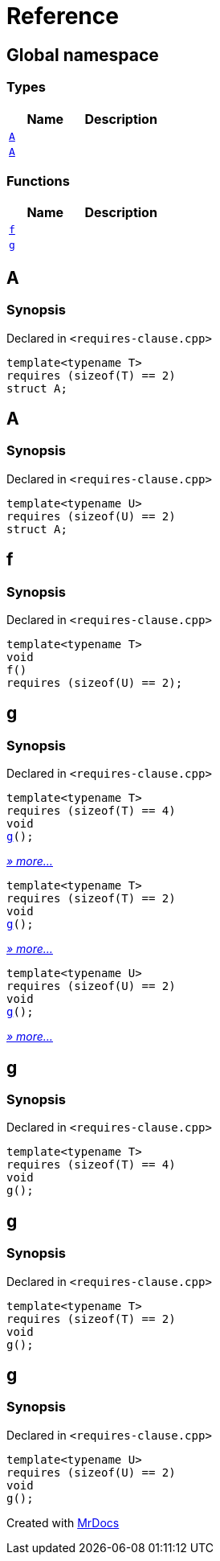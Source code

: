 = Reference
:mrdocs:

[#index]
== Global namespace

=== Types
[cols=2]
|===
| Name | Description 

| <<A-0c,`A`>> 
| 

| <<A-08,`A`>> 
| 

|===
=== Functions
[cols=2]
|===
| Name | Description 

| <<f,`f`>> 
| 

| <<g,`g`>> 
| 
|===

[#A-0c]
== A

=== Synopsis

Declared in `&lt;requires&hyphen;clause&period;cpp&gt;`

[source,cpp,subs="verbatim,replacements,macros,-callouts"]
----
template&lt;typename T&gt;
requires (sizeof(T) &equals;&equals; 2)
struct A;
----




[#A-08]
== A

=== Synopsis

Declared in `&lt;requires&hyphen;clause&period;cpp&gt;`

[source,cpp,subs="verbatim,replacements,macros,-callouts"]
----
template&lt;typename U&gt;
requires (sizeof(U) &equals;&equals; 2)
struct A;
----




[#f]
== f

=== Synopsis

Declared in `&lt;requires&hyphen;clause&period;cpp&gt;`

[source,cpp,subs="verbatim,replacements,macros,-callouts"]
----
template&lt;typename T&gt;
void
f()
requires (sizeof(U) &equals;&equals; 2);
----

[#g]
== g

=== Synopsis

Declared in `&lt;requires&hyphen;clause&period;cpp&gt;`

[source,cpp,subs="verbatim,replacements,macros,-callouts"]
----
template&lt;typename T&gt;
requires (sizeof(T) &equals;&equals; 4)
void
<<g-00,g>>();
----

[.small]#<<g-00,_» more..._>>#

[source,cpp,subs="verbatim,replacements,macros,-callouts"]
----
template&lt;typename T&gt;
requires (sizeof(T) &equals;&equals; 2)
void
<<g-04,g>>();
----

[.small]#<<g-04,_» more..._>>#

[source,cpp,subs="verbatim,replacements,macros,-callouts"]
----
template&lt;typename U&gt;
requires (sizeof(U) &equals;&equals; 2)
void
<<g-03,g>>();
----

[.small]#<<g-03,_» more..._>>#

[#g-00]
== g

=== Synopsis

Declared in `&lt;requires&hyphen;clause&period;cpp&gt;`

[source,cpp,subs="verbatim,replacements,macros,-callouts"]
----
template&lt;typename T&gt;
requires (sizeof(T) &equals;&equals; 4)
void
g();
----

[#g-04]
== g

=== Synopsis

Declared in `&lt;requires&hyphen;clause&period;cpp&gt;`

[source,cpp,subs="verbatim,replacements,macros,-callouts"]
----
template&lt;typename T&gt;
requires (sizeof(T) &equals;&equals; 2)
void
g();
----

[#g-03]
== g

=== Synopsis

Declared in `&lt;requires&hyphen;clause&period;cpp&gt;`

[source,cpp,subs="verbatim,replacements,macros,-callouts"]
----
template&lt;typename U&gt;
requires (sizeof(U) &equals;&equals; 2)
void
g();
----



[.small]#Created with https://www.mrdocs.com[MrDocs]#
